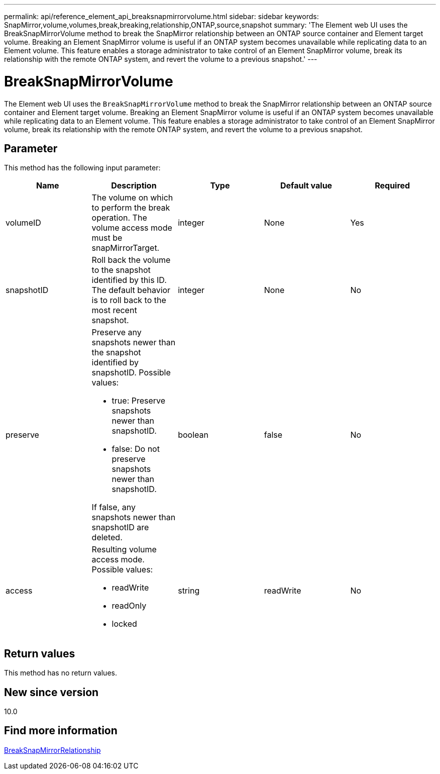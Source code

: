---
permalink: api/reference_element_api_breaksnapmirrorvolume.html
sidebar: sidebar
keywords: SnapMirror,volume,volumes,break,breaking,relationship,ONTAP,source,snapshot
summary: 'The Element web UI uses the BreakSnapMirrorVolume method to break the SnapMirror relationship between an ONTAP source container and Element target volume. Breaking an Element SnapMirror volume is useful if an ONTAP system becomes unavailable while replicating data to an Element volume. This feature enables a storage administrator to take control of an Element SnapMirror volume, break its relationship with the remote ONTAP system, and revert the volume to a previous snapshot.'
---

= BreakSnapMirrorVolume
:icons: font
:imagesdir: ../media/

[.lead]
The Element web UI uses the `BreakSnapMirrorVolume` method to break the SnapMirror relationship between an ONTAP source container and Element target volume. Breaking an Element SnapMirror volume is useful if an ONTAP system becomes unavailable while replicating data to an Element volume. This feature enables a storage administrator to take control of an Element SnapMirror volume, break its relationship with the remote ONTAP system, and revert the volume to a previous snapshot.

== Parameter

This method has the following input parameter:

[options="header"]
|===
|Name |Description |Type |Default value |Required
a|
volumeID
a|
The volume on which to perform the break operation. The volume access mode must be snapMirrorTarget.
a|
integer
a|
None
a|
Yes
a|
snapshotID
a|
Roll back the volume to the snapshot identified by this ID. The default behavior is to roll back to the most recent snapshot.
a|
integer
a|
None
a|
No
a|
preserve
a|
Preserve any snapshots newer than the snapshot identified by snapshotID. Possible values:

* true: Preserve snapshots newer than snapshotID.
* false: Do not preserve snapshots newer than snapshotID.

If false, any snapshots newer than snapshotID are deleted.
a|
boolean
a|
false
a|
No
a|
access
a|
Resulting volume access mode. Possible values:

* readWrite
* readOnly
* locked

a|
string
a|
readWrite
a|
No
|===

== Return values

This method has no return values.

== New since version

10.0

== Find more information

xref:reference_element_api_breaksnapmirrorrelationship.adoc[BreakSnapMirrorRelationship]
